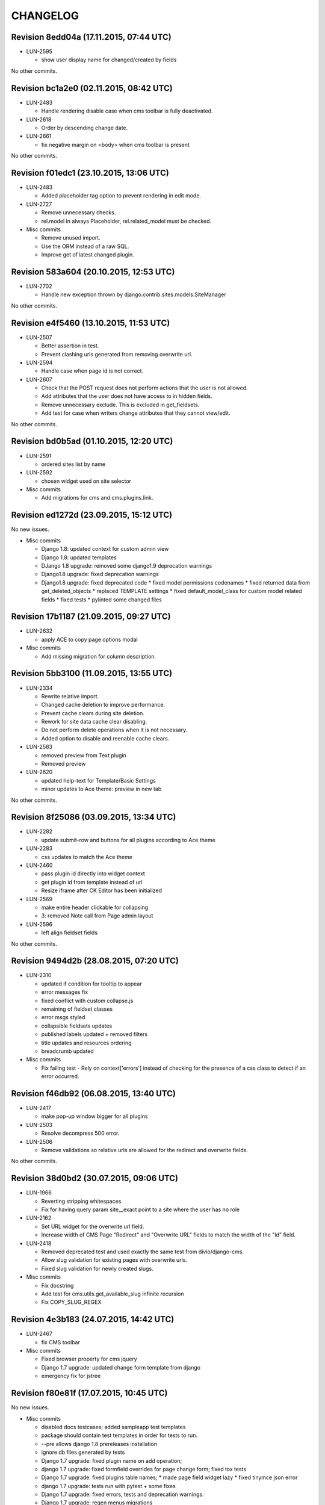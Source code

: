 CHANGELOG
=========

Revision 8edd04a (17.11.2015, 07:44 UTC)
----------------------------------------

* LUN-2595

  * show user display name for changed/created by fields

No other commits.

Revision bc1a2e0 (02.11.2015, 08:42 UTC)
----------------------------------------

* LUN-2483

  * Handle rendering disable case when cms toolbar is fully deactivated.

* LUN-2618

  * Order by descending change date.

* LUN-2661

  * fix negative margin on <body> when cms toolbar is present

No other commits.

Revision f01edc1 (23.10.2015, 13:06 UTC)
----------------------------------------

* LUN-2483

  * Added placeholder tag option to prevent rendering in edit mode.

* LUN-2727

  * Remove unnecessary checks.
  * rel.model in always Placeholder, rel.related_model must be checked.

* Misc commits

  * Remove unused import.
  * Use the ORM instead of a raw SQL.
  * Improve get of latest changed plugin.

Revision 583a604 (20.10.2015, 12:53 UTC)
----------------------------------------

* LUN-2702

  * Handle new exception thrown by django.contrib.sites.models.SiteManager

No other commits.

Revision e4f5460 (13.10.2015, 11:53 UTC)
----------------------------------------

* LUN-2507

  * Better assertion in test.
  * Prevent clashing urls generated from removing overwrite url.

* LUN-2594

  * Handle case when page id is not correct.

* LUN-2607

  * Check that the POST request does not perform actions that the user is not allowed.
  * Add attributes that the user does not have access to in hidden fields.
  * Remove unnecessary exclude. This is excluded in get_fieldsets.
  * Add test for case when writers change attributes that they cannot view/edit.

No other commits.

Revision bd0b5ad (01.10.2015, 12:20 UTC)
----------------------------------------

* LUN-2591

  * ordered sites list by name

* LUN-2592

  * chosen widget used on site selector

* Misc commits

  * Add migrations for cms and cms.plugins.link.

Revision ed1272d (23.09.2015, 15:12 UTC)
----------------------------------------

No new issues.

* Misc commits

  * Django 1.8: updated context for custom admin view
  * Django 1.8: updated templates
  * DJango 1.8 upgrade: removed some django1.9 deprecation warnings
  * Django1.8 upgrade: fixed deprecation warnings
  * Django1.8 upgrade: fixed deprecated code * fixed model permissions codenames * fixed returned data from get_deleted_objects * replaced TEMPLATE settings * fixed default_model_class for custom model related fields * fixed tests * pylinted some changed files

Revision 17b1187 (21.09.2015, 09:27 UTC)
----------------------------------------

* LUN-2632

  * apply ACE to copy page options modal

* Misc commits

  * Add missing migration for column description.

Revision 5bb3100 (11.09.2015, 13:55 UTC)
----------------------------------------

* LUN-2334

  * Rewrite relative import.
  * Changed cache deletion to improve performance.
  * Prevent cache clears during site deletion.
  * Rework for site data cache clear disabling.
  * Do not perform delete operations when it is not necessary.
  * Added option to disable and reenable cache clears.

* LUN-2583

  * removed preview from Text plugin
  * Removed preview

* LUN-2620

  * updated help-text for Template/Basic Settings
  * minor updates to Ace theme: preview in new tab

No other commits.

Revision 8f25086 (03.09.2015, 13:34 UTC)
----------------------------------------

* LUN-2282

  * update submit-row and buttons for all plugins according to Ace theme

* LUN-2283

  * css updates to match the Ace theme

* LUN-2460

  * pass plugin id directly into widget context
  * get plugin id from template instead of url
  * Resize iframe after CK Editor has been initialized

* LUN-2569

  * make entire header clickable for collapsing
  * 3: removed Note call from Page admin layout

* LUN-2596

  * left align fieldset fields

No other commits.

Revision 9494d2b (28.08.2015, 07:20 UTC)
----------------------------------------

* LUN-2310

  * updated if condition for tooltip to appear
  * error messages fix
  * fixed conflict with custom collapse.js
  * remaining of fieldset classes
  * error msgs styled
  * collapsible fieldsets updates
  * published labels updated + removed filters
  * title updates and resources ordering
  * breadcrumb updated

* Misc commits

  * Fix failing test - Rely on context['errors'] instead of checking for the presence of a css class to detect if an error occurred.

Revision f46db92 (06.08.2015, 13:40 UTC)
----------------------------------------

* LUN-2417

  * make pop-up window bigger for all plugins

* LUN-2503

  * Resolve decompress 500 error.

* LUN-2506

  * Remove validations so relative urls are allowed for the redirect and overwrite fields.

No other commits.

Revision 38d0bd2 (30.07.2015, 09:06 UTC)
----------------------------------------

* LUN-1966

  * Reverting stripping whitespaces
  * Fix for having query param site__exact point to a site where the user has no role

* LUN-2162

  * Set URL widget for the overwrite url field.
  * Increase width of CMS Page "Redirect" and "Overwrite URL" fields to match the width of the "Id" field.

* LUN-2418

  * Removed deprecated test and used exactly the same test from divio/django-cms.
  * Allow slug validation for existing pages with overwrite urls.
  * Fixed slug validation for newly created slugs.

* Misc commits

  * Fix docstring
  * Add test for cms.utils.get_available_slug infinite recursion
  * Fix COPY_SLUG_REGEX

Revision 4e3b183 (24.07.2015, 14:42 UTC)
----------------------------------------

* LUN-2467

  * fix CMS toolbar

* Misc commits

  * Fixed browser property for cms jquery
  * Django 1.7 upgrade: updated change form template from django
  * emergency fix for jstree

Revision f80e81f (17.07.2015, 10:45 UTC)
----------------------------------------

No new issues.

* Misc commits

  * disabled docs testcases; added sampleapp test templates
  * package should contain test templates in order for tests to run.
  * --pre allows django 1.8 prereleases installation
  * ignore db files generated by tests
  * Django 1.7 upgrade: fixed plugin name on add operation;
  * django 1.7 upgrade: fixed formfield overrides for page change form; fixed tox tests
  * Django 1.7 upgrade: fixed plugins table names; * made page field widget lazy * fixed tinymce json error
  * django 1.7 upgrade: tests run with pytest + some fixes
  * Django 1.7 upgrade: fixed errors, tests and deprecation warnings.
  * Django 1.7 upgrade: regen menus migrations
  * Django1.7 upgrade: regenerate migrations
  * Django 1.6 upgrade; fixed json import;
  * Django 1.6 upgrade: boolean field needs a default value
  * Django 1.6 upgrade * changed jquery-ui to 1.11.4 for compatibility with jquery 1.9.1
  * Django 1.6 upgrade: * fixed admin methods signatures * fixed page model form class * fixed django.conf.urls import * fixed json and truncate_chars import
  * Upgrade django 1.6: fixed adminmedia
  * fixed metaclasses
  * Django 1.5: replace import of simple_class_factory with lambda
  * remove obsolete verify_exists paramater from plugins.link.models.Link

Revision 203ba1e (03.07.2015, 08:43 UTC)
----------------------------------------

* LUN-2297

  * re-enable link plugin in ckeditor
  * remove unused code
  * no need for default ckeditor config
  * remove django-ckeditor use plain js ckeditor
  * CKEditor uses it's own jQuery, release it from global namespace
  * integrate CKEditor into CMS

No other commits.

Revision 1566109 (05.05.2015, 16:04 UTC)
----------------------------------------

No new issues.

* Misc commits

  * make page widget choices lazy

Revision 463467a (08.04.2015, 11:02 UTC)
----------------------------------------

* LUN-1919

  * Display site information on Change Page View

* Misc commits

  * django-cms-layouts tests fail because of django-cms 0.7.1

Revision 67e0d2b (03.03.2015, 12:36 UTC)
----------------------------------------

No new issues.

* Misc commits

  * mptt version upgrade

Revision fdd78c9 (17.02.2015, 10:33 UTC)
----------------------------------------

* LUN-2055

  * fixed double encoding when hitting cancel button

No other commits.

Revision 2e0b6f6 (06.02.2015, 13:17 UTC)
----------------------------------------

No new issues.

* Misc commits

  * small change
  * move page into closed/open page

Revision 182cafd (17.11.2014, 16:34 UTC)
----------------------------------------

No new issues.

* Misc commits

  * Update cms version
  * added some comments to make the code more explicit.
  * Added some tests for multiple sites permission issues
  * Users with pages permissions should always have access to admin pages section on the sites they have access to.
  * Pages changelist should always show items from an allowed working site.

Revision 842b35f (22.10.2014, 14:27 UTC)
----------------------------------------

* LUN-1912

  * Fix plugin editing icons position, disable editing when icons are visible

No other commits.

Revision 866ddbf (15.10.2014, 12:07 UTC)
----------------------------------------

* LUN-986

  * LUN-1608: Apply LUN-986 (make iframe embedable in text plugin)

* LUN-1608

  * fix tests
  * remove debug
  * move iframe_HTML_decode.py to cms templatetags folder, minor code refactor
  * ignore case when replacing
  * rename plugin controls styles id
  * minor code refactor
  * remove logging
  * Apply LUN-986 (make iframe embedable in text plugin)
  * add edit and delete plugin controlls in tinymce

No other commits.

Revision 4c4b59a (09.09.2014, 09:00 UTC)
----------------------------------------

* LUN-1452

  * Removed unnecessary path updates on move. Title paths are correctly updated on move for all cases (in page post save signal): * moved page becomes homepage * moved page was homepage before save * all descendants title paths are updated

* LUN-1832

  * fixed overwrite_url disappearance

* Misc commits

  * Update version as instructed by bamboo

Revision 4b5f557 (18.08.2014, 12:39 UTC)
----------------------------------------

* LUN-1371

  * Move the fix for LUN-1371 from django-robots to cms, where the fix seems to be more suitable due to the intrisic knowledge about cms internals.

No other commits.

Revision f62e66b (05.08.2014, 12:32 UTC)
----------------------------------------

No new issues.

* Misc commits

  * get_object_queryset should return a queryset without evaluation; This is a performance improvement(even with the extra query) that doesn't change the previous logic.

Revision c6668cc (08.07.2014, 11:31 UTC)
----------------------------------------

No new issues.

* Misc commits

  * Test moving home page down rewrites new home path.
  * pages should be cached only for sites that do not have pages in cache
  * fixed: page choices were always fetched from the databse even if they were in cache.
  * Update home only if the previous home was moved.
  * Save home to force removal of first slug.

Revision c975832 (03.07.2014, 07:43 UTC)
----------------------------------------

* LUN-1562

  * Made the 'table row' (in fact it's made with divs) in the cms pages admin view not to overlap

No other commits.

Revision 46802f2 (13.06.2014, 12:31 UTC)
----------------------------------------

* LUN-1596

  * Set callback to delete empty plugin image in text editor

* LUN-1633

  * page choices should be cached only for the sites that are in cache. Fixes the following problem: a site is created through the dbshell and the cache is not invalidated since the post save signals are not called.

No other commits.

Revision 6250c2b (30.05.2014, 10:50 UTC)
----------------------------------------

No new issues.

* Misc commits

  * Added tests for cache invalidation on page/site choices for page form field.
  * Pages choices are now cahced per site.
  * (tox) Fixed test results destination
  * Improved performance for fetching page field choices.
  * (tox) Added tox.ini

Revision 9c9ddef (17.04.2014, 13:11 UTC)
----------------------------------------

Changelog history starts here.
